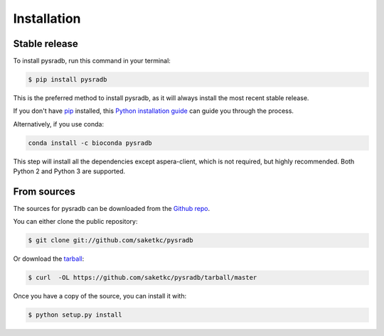 .. highlight:: shell

============
Installation
============


Stable release
--------------

To install pysradb, run this command in your terminal:

.. code-block:: console

    $ pip install pysradb

This is the preferred method to install pysradb, as it will always install the most recent stable release.

If you don't have `pip`_ installed, this `Python installation guide`_ can guide
you through the process.


Alternatively, if you use conda:

.. code-block:: bash

   conda install -c bioconda pysradb

This step will install all the dependencies except aspera-client, which is not required, but highly recommended.
Both Python 2 and Python 3 are supported.

.. _pip: https://pip.pypa.io
.. _Python installation guide: http://docs.python-guide.org/en/latest/starting/installation/


From sources
------------

The sources for pysradb can be downloaded from the `Github repo`_.

You can either clone the public repository:

.. code-block:: console

    $ git clone git://github.com/saketkc/pysradb

Or download the `tarball`_:

.. code-block:: console

    $ curl  -OL https://github.com/saketkc/pysradb/tarball/master

Once you have a copy of the source, you can install it with:

.. code-block:: console

    $ python setup.py install


.. _Github repo: https://github.com/saketkc/pysradb
.. _tarball: https://github.com/saketkc/pysradb/tarball/master
